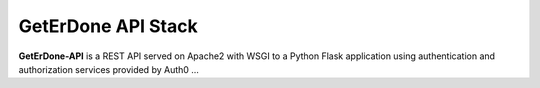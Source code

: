 .. _api-stack:

===================
GetErDone API Stack
===================

**GetErDone-API** is a REST API served on Apache2 with
WSGI to a Python Flask application using authentication
and authorization services provided by Auth0 ...
